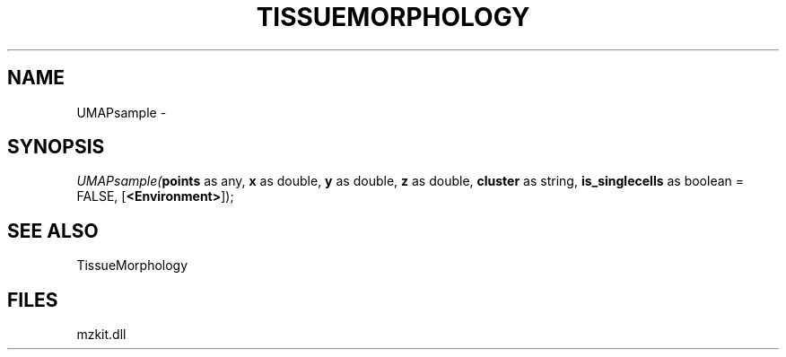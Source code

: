 .\" man page create by R# package system.
.TH TISSUEMORPHOLOGY 1 2000-Jan "UMAPsample" "UMAPsample"
.SH NAME
UMAPsample \- 
.SH SYNOPSIS
\fIUMAPsample(\fBpoints\fR as any, 
\fBx\fR as double, 
\fBy\fR as double, 
\fBz\fR as double, 
\fBcluster\fR as string, 
\fBis_singlecells\fR as boolean = FALSE, 
[\fB<Environment>\fR]);\fR
.SH SEE ALSO
TissueMorphology
.SH FILES
.PP
mzkit.dll
.PP

